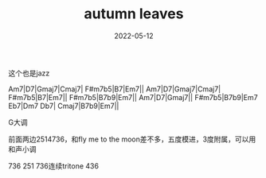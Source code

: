 #+TITLE: autumn leaves
#+DATE: 2022-05-12
#+TAGS[]: analysis

这个也是jazz

Am7|D7|Gmaj7|Cmaj7|
F#m7b5|B7|Em7||
Am7|D7|Gmaj7|Cmaj7|
F#m7b5|B7|Em7||
F#m7b5|B7b9|Em7||
Am7|D7|Gmaj7||
F#m7b5|B7b9|Em7 Eb7|Dm7 Db7|
Cmaj7|B7b9|Em7||

G大调

前面两边2514736，和fly me to the moon差不多，五度模进，3度附属，可以用和声小调

736
251
736连续tritone
436

